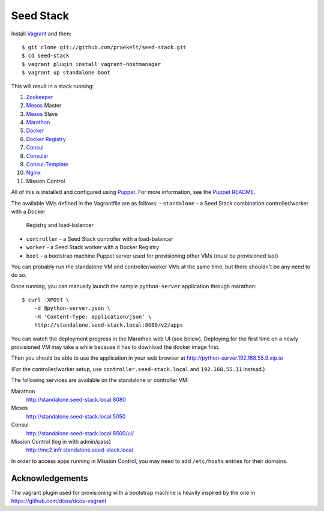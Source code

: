 Seed Stack
==========

Install Vagrant_ and then::

    $ git clone git://github.com/praekelt/seed-stack.git
    $ cd seed-stack
    $ vagrant plugin install vagrant-hostmanager
    $ vagrant up standalone boot

This will result in a stack running:

1. Zookeeper_
2. Mesos_ Master
3. Mesos_ Slave
4. Marathon_
5. Docker_
6. `Docker Registry`_
7. Consul_
8. Consular_
9. Consul-Template_
10. Nginx_
11. Mission Control

All of this is installed and configured using Puppet_. For more information,
see the `Puppet README`_.

The available VMs defined in the Vagrantfile are as follows:
- ``standalone`` - a Seed Stack combination controller/worker with a Docker
  Registry and load-balancer
- ``controller`` - a Seed Stack controller with a load-balancer
- ``worker`` - a Seed Stack worker with a Docker Registry
- ``boot`` - a bootstrap machine Puppet server used for provisioning other VMs
  (*must* be provisioned last)


You can probably run the standalone VM and controller/worker VMs at the same
time, but there shouldn't be any need to do so.

Once running, you can manually launch the sample ``python-server`` application
through marathon::

    $ curl -XPOST \
        -d @python-server.json \
        -H 'Content-Type: application/json' \
        http://standalone.seed-stack.local:8080/v2/apps

You can watch the deployment progress in the Marathon web UI (see below).
Deploying for the first time on a newly provisioned VM may take a while because
it has to download the docker image first.

Then you should be able to use the application in your web browser at
http://python-server.192.168.55.9.xip.io

(For the controller/worker setup, use ``controller.seed-stack.local`` and
``192.168.55.11`` instead.)

The following services are available on the standalone or controller VM:

Marathon
    http://standalone.seed-stack.local:8080

Mesos
    http://standalone.seed-stack.local:5050

Consul
    http://standalone.seed-stack.local:8500/ui/

Mission Control (log in with admin/pass)
    http://mc2.infr.standalone.seed-stack.local

In order to access apps running in Mission Control, you may need to add
``/etc/hosts`` entries for their domains.


.. _Vagrant: http://www.vagrantup.com
.. _Mesos: https://mesos.apache.org/
.. _Marathon: http://mesosphere.github.io/marathon/
.. _Docker: https://www.docker.com
.. _Docker Registry: https://docs.docker.com/registry/
.. _Consul: http://consul.io
.. _Consular: http://consular.rtfd.org
.. _Consul-Template: https://github.com/hashicorp/consul-template
.. _Nginx: http://www.nginx.org
.. _Zookeeper: https://zookeeper.apache.org/
.. _Puppet: http://docs.puppetlabs.com/puppet/3/reference/
.. _Puppet README: puppet/README.md


Acknowledgements
----------------

The vagrant plugin used for provisioning with a bootstrap machine is heavily
inspired by the one in https://github.com/dcos/dcos-vagrant

